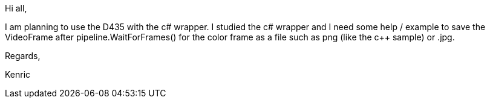 Hi all,

I am planning to use the D435 with the c# wrapper.  I studied the c# wrapper and I need some help / example to save the VideoFrame after pipeline.WaitForFrames() for the color frame as a file such as png (like the c++ sample) or .jpg.

Regards,

Kenric